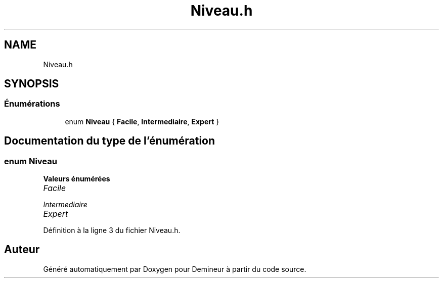 .TH "Niveau.h" 3 "Dimanche 16 Août 2020" "Demineur" \" -*- nroff -*-
.ad l
.nh
.SH NAME
Niveau.h
.SH SYNOPSIS
.br
.PP
.SS "Énumérations"

.in +1c
.ti -1c
.RI "enum \fBNiveau\fP { \fBFacile\fP, \fBIntermediaire\fP, \fBExpert\fP }"
.br
.in -1c
.SH "Documentation du type de l'énumération"
.PP 
.SS "enum \fBNiveau\fP"

.PP
\fBValeurs énumérées\fP
.in +1c
.TP
\fB\fIFacile \fP\fP
.TP
\fB\fIIntermediaire \fP\fP
.TP
\fB\fIExpert \fP\fP
.PP
Définition à la ligne 3 du fichier Niveau\&.h\&.
.SH "Auteur"
.PP 
Généré automatiquement par Doxygen pour Demineur à partir du code source\&.
